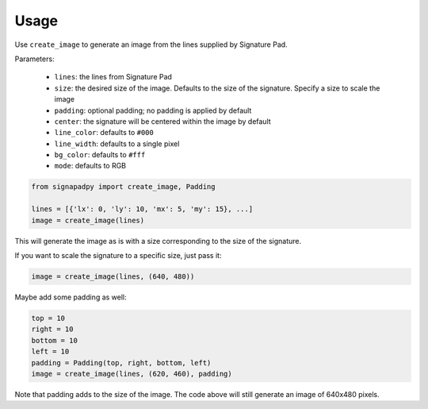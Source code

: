 Usage
=====

.. function:: signapadpy.create_image(lines, [size, [padding, [center, [line_color, [line_width, [bg_color, [mode]]]]]]])

Use ``create_image`` to generate an image from the lines supplied by
Signature Pad.

Parameters:

    - ``lines``: the lines from Signature Pad
    - ``size``: the desired size of the image. Defaults to the size of the signature. Specify a size to scale the image
    - ``padding``: optional padding; no padding is applied by default
    - ``center``: the signature will be centered within the image by default
    - ``line_color``: defaults to ``#000``
    - ``line_width``: defaults to a single pixel
    - ``bg_color``: defaults to ``#fff``
    - ``mode``: defaults to RGB

.. code-block:: python

    from signapadpy import create_image, Padding

    lines = [{'lx': 0, 'ly': 10, 'mx': 5, 'my': 15}, ...]
    image = create_image(lines)

This will generate the image as is with a size corresponding to the size of the signature.

If you want to scale the signature to a specific size, just pass it:

.. code-block:: python

    image = create_image(lines, (640, 480))

Maybe add some padding as well:

.. code-block:: python

    top = 10
    right = 10
    bottom = 10
    left = 10
    padding = Padding(top, right, bottom, left)
    image = create_image(lines, (620, 460), padding)

Note that padding adds to the size of the image. The code above will still generate an image of 640x480 pixels.
